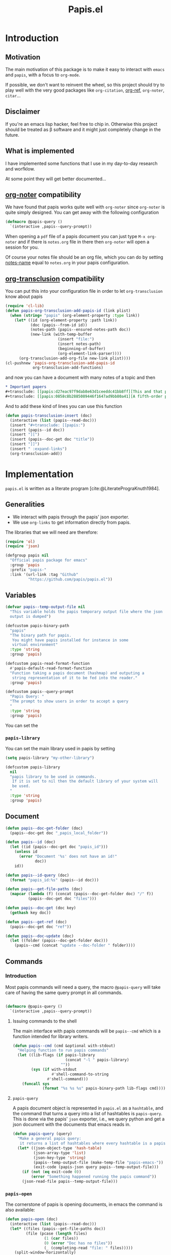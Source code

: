 #+title: Papis.el

* Introduction

[[https://papis.github.io/images/emacs-papis.gif]]

** Motivation

The main motivation of this package is to make it easy to interact
with =emacs= and =papis=, with a focus to =org-mode=.

If possible, we don't want to reinvent the wheel, so this project
should try to play well with the very good packages like
=org-citation=, [[https://github.com/jkitchin/org-ref][org-ref]], =org-noter=, =citar=...

** Disclaimer

If you're an emacs lisp hacker, feel free to chip in.  Otherwise this
project should be treated as β software and it might just completely
change in the future.

** What is implemented

I have implemented some functions that I use in my day-to-day research
and worfklow.

At some point they will get better documented...

** [[https://melpa.org/#/org-noter][org-noter]] compatibility

We have found that papis works quite well with =org-noter=
since =org-noter= is quite simply designed.
You can get away with the following configuration

#+begin_src emacs-lisp
(defmacro @papis-query ()
  `(interactive ,papis--query-prompt))
#+end_src

When opening a =pdf= file of a papis document you can just type
=M-x org-noter= and if there is =notes.org= file in there
then =org-noter= will open a session for you.

Of course your notes file should be an org file, which you can do by
setting [[https://papis.readthedocs.io/en/latest/configuration.html#config-settings-notes-name][notes-name]] equal to =notes.org= in your papis configuration.



** [[https://github.com/nobiot/org-transclusion][org-transclusion]] compatibility

You can put this into your configuration file in order to let =org-transclusion=
know about papis

#+begin_src emacs-lisp
(require 'cl-lib)
(defun papis-org-transclusion-add-papis-id (link plist)
  (when (string= "papis" (org-element-property :type link))
    (let* ((id (org-element-property :path link))
           (doc (papis--from-id id))
           (notes-path (papis--ensured-notes-path doc))
           (new-link (with-temp-buffer
                       (insert "file:")
                       (insert notes-path)
                       (beginning-of-buffer)
                       (org-element-link-parser))))
      (org-transclusion-add-org-file new-link plist))))
(cl-pushnew 'papis-org-transclusion-add-papis-id
            org-transclusion-add-functions)
#+end_src

and now you can have a document with many notes of a topic and then

#+begin_src org
,* Important papers
,#+transclude: [[papis:d27eac97f9dab8e63d1ceeddc41bb8ff][This and that paper]] :expand-links 
,#+transclude: [[papis:0858c8b2885089446f1647ad9bb80a41][A fifth-order perturbation comparison of electron correlation theories]] :expand-links 
#+end_src


And to add these kind of lines you can use this function

#+begin_src emacs-lisp
(defun papis-transclusion-insert (doc)
  (interactive (list (papis--read-doc)))
  (insert "#+transclude: [[papis:")
  (insert (papis--id doc))
  (insert "][")
  (insert (papis--doc-get doc "title"))
  (insert "]]")
  (insert " :expand-links")
  (org-transclusion-add))
#+end_src





* Implementation
  :PROPERTIES:
    :header-args:emacs-lisp: :tangle papis.el
    :header-args:emacs-lisp+: :comments both
    :header-args:emacs-lisp+: :results silent
  :END:
=papis.el= is written as a literate program [cite:@LiteratePrograKnuth1984].
** Generalities

- We interact with papis through the papis' json exporter.
- We use ~org-links~ to get information directly from papis.

The libraries that we will need are therefore:
#+begin_src emacs-lisp :noweb yes
(require 'ol)
(require 'json)

(defgroup papis nil
  "Official papis package for emacs"
  :group 'papis
  :prefix "papis-"
  :link '(url-link :tag "Github"
          "https://github.com/papis/papis.el"))
#+end_src

** Variables

#+begin_src emacs-lisp
(defvar papis--temp-output-file nil
  "This variable holds the papis temporary output file where the json
  output is dumped")

(defcustom papis-binary-path
  "papis"
  "The binary path for papis.
   You might have papis installed for instance in some
   virtual environment"
  :type 'string
  :group 'papis)

(defcustom papis-read-format-function
  #'papis-default-read-format-function
  "Function taking a papis document (hashmap) and outputing a
   string representation of it to be fed into the reader."
  :group 'papis)

(defcustom papis--query-prompt
  "Papis Query: "
  "The prompt to show users in order to accept a query
  "
  :type 'string
  :group 'papis)
#+end_src

You can set the

***  =papis-library=
You can set the main library used in papis by setting
#+begin_src emacs-lisp :tangle no :eval no 
(setq papis-library "my-other-library")
#+end_src

 #+begin_src emacs-lisp
(defcustom papis-library
  nil
  "papis library to be used in commands.
   If it is set to nil then the default library of your system will
   be used.
  "
  :type 'string
  :group 'papis)
 #+end_src

** Document
#+begin_src emacs-lisp
(defun papis--doc-get-folder (doc)
  (papis--doc-get doc "_papis_local_folder"))

(defun papis--id (doc)
  (let ((id (papis--doc-get doc "papis_id")))
    (unless id
      (error "Document '%s' does not have an id!"
             doc))
    id))

(defun papis--id-query (doc)
  (format "papis_id:%s" (papis--id doc)))
#+end_src

#+begin_src emacs-lisp
(defun papis--get-file-paths (doc)
  (mapcar (lambda (f) (concat (papis--doc-get-folder doc) "/" f))
          (papis--doc-get doc "files")))

(defun papis--doc-get (doc key)
  (gethash key doc))

(defun papis--get-ref (doc)
  (papis--doc-get doc "ref"))
#+end_src

#+begin_src emacs-lisp
(defun papis--doc-update (doc)
  (let ((folder (papis--doc-get-folder doc)))
    (papis--cmd (concat "update --doc-folder " folder))))
#+end_src
** Commands
*** Introduction
Most papis commands will need a query, the macro =@papis-query= will
take care of having the same query prompt in all commands.
#+begin_src emacs-lisp

(defmacro @papis-query ()
  `(interactive ,papis--query-prompt))
#+end_src

**** Issuing commands to the shell
 The main interface with papis commands will be =papis--cmd=
 which is a function intended for library writers.
 #+begin_src emacs-lisp
(defun papis--cmd (cmd &optional with-stdout)
  "Helping function to run papis commands"
  (let ((lib-flags (if papis-library
                       (concat "-l " papis-library)
                     ""))
        (sys (if with-stdout
                 #'shell-command-to-string
               #'shell-command)))
    (funcall sys
             (format "%s %s %s" papis-binary-path lib-flags cmd))))
 #+end_src
**** =papis-query=

A papis document object is represented in =papis.el=
as a =hashtable=, and the command that turns a query
into a list of hashtables is =papis-query=.
This is done via the papis' =json= exporter, i.e.,
we query python and get a json document with the documents that
emacs reads in.

 #+begin_src emacs-lisp
(defun papis-query (query)
  "Make a general papis query:
   it returns a list of hashtables where every hashtable is a papis document"
  (let* ((json-object-type 'hash-table)
         (json-array-type 'list)
         (json-key-type 'string)
         (papis--temp-output-file (make-temp-file "papis-emacs-"))
         (exit-code (papis-json query papis--temp-output-file)))
    (if (not (eq exit-code 0))
        (error "Something happened running the papis command"))
    (json-read-file papis--temp-output-file)))
 #+end_src
*** =papis-open=

The cornerstone of papis is opening documents, in emacs
the command is also available:


#+begin_src emacs-lisp
(defun papis-open (doc)
  (interactive (list (papis--read-doc)))
  (let* ((files (papis--get-file-paths doc))
         (file (pcase (length files)
                 (1 (car files))
                 (0 (error "Doc has no files"))
                 (_ (completing-read "file: " files)))))
    (split-window-horizontally)
    (find-file file)))
#+End_src
*** Notes

#+begin_src emacs-lisp
(defcustom papis-edit-new-notes-hook nil
  "Hook for when a new note file is being edited.

   The argument of the hook is the respective document."
  :type 'hook)

(defun papis--default-notes-name ()
  (string-replace "\n" "" (papis--cmd "config notes-name" t)))

(defun papis--notes-path (doc)
  "Return the notes path to the given document.
   This does not make sure that the notes file exists,
   it just gets a path that hsould be there."
  (let ((query (papis--id-query doc)))
    (papis--cmd (format "list --notes %s"
                        query)
                t)))

(defun papis--ensured-notes-path (doc)
  (let ((maybe-notes (papis--doc-get doc "notes"))
        (id-query (papis--id-query doc)))
    (unless maybe-notes
      (setq maybe-notes (papis--default-notes-name))
      ;; will this work on windows? someone cares?
      (papis--cmd (format "edit --notes --editor echo %s" id-query)))
    (string-replace "\n" ""
                    (papis--cmd (format "list --notes %s" id-query)
                                t))))

(defun papis-notes (doc &optional run-hook)
  """
  Create notes for a document or open the note
  DOC is the papis document.
  Whenever RUN-HOOK is non-nil, the hook for the notes
  will be ran.
  """
  (interactive (list (papis--read-doc)
                     current-prefix-arg))
  (let ((has-notes-p (papis--doc-get doc "notes")))
    (let ((notes-path (papis--ensured-notes-path doc)))
      (when (or (not has-notes-p) run-hook)
        (with-current-buffer (find-file notes-path)
          (run-hook-with-args 'papis-edit-new-notes-hook
                              doc)))
      (find-file notes-path))))
#+end_src


*** TODO =papis-edit=

You can edit the info files using =papis-edit=,
notice that commiting the
Implement waiting after editing the file like
#+begin_src emacs-lisp
(define-minor-mode papis-edit-mode
    "General mode for editing papis files"
  :keymap (let ((m (make-sparse-keymap)))
            (define-key m (kbd "C-c C-c")
              (defun papis-edit-update-cache (folder)
                (interactive (list default-directory))
                (message "Updating the cache for %s" folder)
                (papis--cmd (format "cache update --doc-folder %s"
                                    folder))))
            m))

(defun papis-edit (doc)
  (interactive (list (papis--read-doc)))
  (let* ((folder (papis--doc-get-folder doc))
         (info (concat folder "/" "info.yaml")))
    (find-file info)
    (papis-edit-mode)))
#+end_src

*** =papis-exec=

#+begin_src emacs-lisp
(defun papis-exec (python-file &optional arguments)
  (let ((fmt "exec %s %s"))
    (papis--cmd (format fmt
                        python-file
                        (or arguments ""))
                t)))
#+end_src

*** =papis-export=

#+begin_src emacs-lisp
(defun papis-json (query outfile)
  (papis--cmd (format "export --all --format json '%s' -o %s"
                      query
                      outfile)))

(defun papis-bibtex (query outfile)
  (papis--cmd (format "export --all --format bibtex '%s' -o %s"
                      query
                      outfile)))
#+end_src
** Document reader

The main dynamic searcher used in =papis.el= uses
the function =papis-default-read-format-function=.

#+begin_src emacs-lisp
(defun papis-default-read-format-function (doc)
  `(
    ,(format "%s\n\t%s\n\t«%s» +%s %s"
             (papis--doc-get doc "title")
             (papis--doc-get doc "author")
             (papis--doc-get doc "year")
             (or (papis--doc-get doc "tags") "")
             (let ((n (papis--doc-get doc "_note"))) (if n (concat ":note " n) "")))
    .
    ,doc))


(defun papis--org-looking-at-link ()
  (when (eq major-mode 'org-mode)
    (let* ((context (org-element-lineage (org-element-context)
                                         '(link)
                                         t))
           ;; (type (org-element-type context))
           (papis-id (org-element-property :path context)))
      papis-id)))
#+end_src

the papis reader should be rather understwood as a dwim (do what i mean) reader.
if you are in =org-mode= and you have the point above a papis link, then
it will get that paper to do whatever papis action you're planning to do.

#+begin_src emacs-lisp
(defun papis--read-doc ()
  (if-let ((papis-id (papis--org-looking-at-link)))
      (papis--from-id papis-id)
    (let* ((results (papis-query (read-string papis--query-prompt
                                              nil 'papis)))
           (formatted-results (mapcar papis-read-format-function results)))
      (cdr (assoc
            (completing-read "Select an entry: " formatted-results)
            formatted-results)))))

(defun papis--from-id (papis-id)
  (let* ((query (format "papis_id:%s" papis-id))
         (results (papis-query query)))
    (pcase (length results)
      (0 (error "No documents found with papis_id '%s'"
                papis-id))
      (1 (car results))
      (_ (error "Too many documents (%d) found with papis_id '%s'"
                (length results) papis-id)))))
#+end_src

** Org-links
*** =papis=

#+begin_src emacs-lisp
(require 'ol-doi)
(org-link-set-parameters "papis"
                         :follow (lambda (papis-id)
                                   (papis-open (papis--from-id papis-id)))
                         :export #'ol-papis-export
                         :complete (lambda (&optional arg)
                                     (format "papis:%s"
                                             (papis--doc-get (papis--read-doc)
                                                             "papis_id")))
                         :insert-description
                         (lambda (link desc)
                           (let* ((papis-id (string-replace "papis:"  "" link))
                                  (doc (papis--from-id papis-id)))
                             (papis--doc-get doc "title"))))

(defun ol-papis-export (papis-id description format info)
  (let* ((doc (papis--from-id papis-id))
         (doi (papis--doc-get doc "doi"))
         (url (papis--doc-get doc "url")))
    (cond
      (doi (org-link-doi-export doi description format info)))))
#+end_src




** Paper sections
When doing research, often you would like to create some notes on every paper
and write some sections with the section titles being links to the papers
with some properties so that you can use org-mode's colum mode.

You can use the following function to create a link with properties

#+begin_src emacs-lisp
(defun papis-org-insert-heading (doc)
  (interactive (list (papis--read-doc)))
  (let ((title (papis--doc-get doc "title"))
        (author (papis--doc-get doc "author"))
        (year (papis--doc-get doc "year"))
        (doi (papis--doc-get doc "doi"))
        (papis-id (papis--doc-get doc "papis_id")))
    (org-insert-heading)
    (insert (format "[[papis:%s][%s]]" papis-id title))
    (org-set-property "PAPIS_ID" papis-id)
    (org-set-property "AUTHOR" author)
    (org-set-property "TITLE" title)
    (org-set-property "YEAR" (format "%s" year))
    (org-set-property "DOI" doi)))
#+end_src


A recommendation can be to write as the =COLUMNS=
variable and the =PROPERTIES= like so

#+begin_example
#+COLUMNS: %7TODO %5YEAR %10AUTHOR %45TITLE %TAGS
#+PROPERTIES: TITLE AUTHOR YEAR
#+end_example

and then you can turn on the =org-columns= mode.


** =org-ref= compatibility
*** Open pdfs
=org-ref= can open the pdf of a publicaction
from the =cite:my-reference= link, but in the case of papis
this pdf lives in an isolated folder of its own.

However in =org-ref= you can customize how you get the pdf
from the =cite= link through the
elisp:org-ref-get-pdf-filename-function.
Therefore, in order to use papis to open the pdf of the referenced
documents you can set

#+begin_src emacs-lisp :tangle no :eval no
(setq org-ref-get-pdf-filename-function
      #'papis-org-ref-get-pdf-filename)
#+end_src

Its implementation is given below:
#+begin_src emacs-lisp
(defun papis-org-ref-get-pdf-filename (key)
    (interactive)
    (let* ((docs (papis-query (format "ref:'%s'" key)))
           (doc (car docs))
           (files (papis--get-file-paths doc)))
      (pcase (length files)
        (1 (car files))
        (_ (completing-read "" files)))))
#+end_src
*** Citations
In general it is recommended to use the citation mechanisms of
=org-ref=, however, if for some reason you would like to cite
directly from =papis=, you can use the function

#+begin_src emacs-lisp
(defun papis-insert-citation (doc)
  (interactive (list (papis--read-doc)))
  (let* ((ref (papis--get-ref doc)))
    (if (fboundp 'citar-insert-citation)
        (citar-insert-citation (list ref))
      (insert (format "[cite:@%s]" ref)))))
#+end_src

and we will need also a way of listing all the keys of the document
for further functions. I took this from the good =citar= package

#+begin_src emacs-lisp

(defun papis-org-list-keys ()
  "List citation keys in the org buffer."
  (let ((org-tree (org-element-parse-buffer)))
    (delete-dups
     (org-element-map org-tree 'citation-reference
       (lambda (r) (org-element-property :key r))
       org-tree))))

#+end_src


** Bibtex entries
#+begin_warning
Note that this needs the command =papis-exec=,
which is available in papis from version =0.12= onwards.
#+end_warning

In this section we want to develop a way to generate a bibtex bibliography
from references appearing in the document currently being edited.

*** Convert references into bibtex entries
 First we need a script that accepts a list of

 #+name: references-to-bibtex-python-script
 #+begin_src python
import argparse
import papis.api
from papis.bibtex import to_bibtex

parser = argparse.ArgumentParser(formatter_class=argparse.RawTextHelpFormatter,
                                 description='')
parser.add_argument('refs', help='References', action='store', nargs='*')
args = parser.parse_args()

docs = []

for ref in args.refs:
    docs.extend(papis.api.get_documents_in_lib(library=None, search=ref))

for d in docs:
    print(to_bibtex(d))
 #+end_src

 #+RESULTS: references-to-bibtex-python-script


 #+begin_src emacs-lisp :noweb no-export
(defvar papis--refs-to-bibtex-script
"
<<references-to-bibtex-python-script>>
")
 #+end_src

 #+begin_src emacs-lisp
(defun papis--refs-to-bibtex (refs)
  (let ((py-script (make-temp-file "papis-bibtex-script" nil ".py")))
    (with-temp-buffer
      (insert papis--refs-to-bibtex-script)
      (write-file py-script))
    (papis-exec py-script (s-join " " refs))))
 #+end_src


*** The =papis-bibtex-refs= dynamic block

 #+begin_src emacs-lisp
(defun papis-create-papis-bibtex-refs-dblock (bibfile)
  (insert (format "#+begin: papis-bibtex-refs :tangle %s" bibfile))
  (insert "\n")
  (insert "#+end:"))

(defun papis-extract-citations-into-dblock (&optional bibfile)
  (interactive)
  (if (org-find-dblock "papis-bibtex-refs")
      (progn
        (org-show-entry)
        (org-update-dblock))
    (papis-create-papis-bibtex-refs-dblock
     (or bibfile (read-file-name "Bib file: " nil "main.bib")))))
 #+end_src

 #+begin_src emacs-lisp
(defun org-dblock-write:papis-bibtex-refs (params)
  (let ((tangle-file (or (plist-get params :tangle)
                         (buffer-file-name)))
        (exports ":exports none"))
    (insert
     (format "#+begin_src bibtex %s :tangle %s\n"
             exports
             tangle-file)))
  (let* ((refs (papis-org-list-keys))
         (queries (mapcar (lambda (r) (format "ref:\"%s\"" r))
                          refs)))
    (insert (papis--refs-to-bibtex queries)))
  (insert "#+end_src\n"))
 #+end_src

** End
#+begin_src emacs-lisp
(provide 'papis)
#+end_src

* Bibliography
#+begin: papis-bibtex-refs :tangle /home/gallo/software/papis.el/main.bib
#+begin_src bibtex :exports none :tangle /home/gallo/software/papis.el/main.bib
@article{LiteratePrograKnuth1984,
  author = {Knuth, D. E.},
  doi = {10.1093/comjnl/27.2.97},
  issn = {0010-4620},
  issue = {2},
  journal = {The Computer Journal},
  language = {en},
  month = {2},
  pages = {97--111},
  publisher = {Oxford University Press (OUP)},
  title = {Literate Programming},
  url = {http://dx.doi.org/10.1093/comjnl/27.2.97},
  volume = {27},
  year = {1984},
}

#+end_src

#+end:

bibliography:main.bib
bibliographystyle:unsrt

